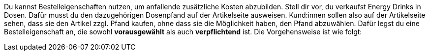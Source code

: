 Du kannst Bestelleigenschaften nutzen, um anfallende zusätzliche Kosten abzubilden.
Stell dir vor, du verkaufst Energy Drinks in Dosen. 
Dafür musst du den dazugehörigen Dosenpfand auf der Artikelseite ausweisen.
Kund:innen sollen also auf der Artikelseite sehen, dass sie den Artikel zzgl. Pfand kaufen, ohne dass sie die Möglichkeit haben, den Pfand abzuwählen. Dafür legst du eine Bestelleigenschaft an, die sowohl *vorausgewählt* als auch *verpflichtend* ist.
Die Vorgehensweise ist wie folgt:
